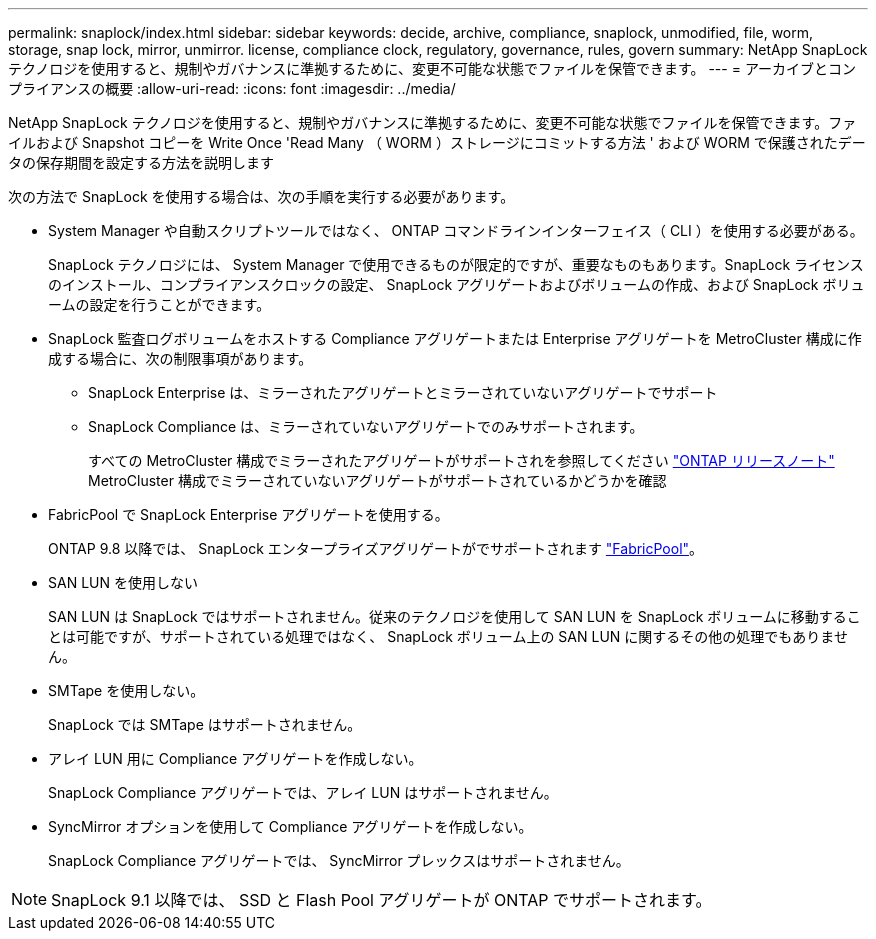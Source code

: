 ---
permalink: snaplock/index.html 
sidebar: sidebar 
keywords: decide, archive, compliance, snaplock, unmodified, file, worm, storage, snap lock, mirror, unmirror. license, compliance clock, regulatory, governance, rules, govern 
summary: NetApp SnapLock テクノロジを使用すると、規制やガバナンスに準拠するために、変更不可能な状態でファイルを保管できます。 
---
= アーカイブとコンプライアンスの概要
:allow-uri-read: 
:icons: font
:imagesdir: ../media/


[role="lead"]
NetApp SnapLock テクノロジを使用すると、規制やガバナンスに準拠するために、変更不可能な状態でファイルを保管できます。ファイルおよび Snapshot コピーを Write Once 'Read Many （ WORM ）ストレージにコミットする方法 ' および WORM で保護されたデータの保存期間を設定する方法を説明します

次の方法で SnapLock を使用する場合は、次の手順を実行する必要があります。

* System Manager や自動スクリプトツールではなく、 ONTAP コマンドラインインターフェイス（ CLI ）を使用する必要がある。
+
SnapLock テクノロジには、 System Manager で使用できるものが限定的ですが、重要なものもあります。SnapLock ライセンスのインストール、コンプライアンスクロックの設定、 SnapLock アグリゲートおよびボリュームの作成、および SnapLock ボリュームの設定を行うことができます。

* SnapLock 監査ログボリュームをホストする Compliance アグリゲートまたは Enterprise アグリゲートを MetroCluster 構成に作成する場合に、次の制限事項があります。
+
** SnapLock Enterprise は、ミラーされたアグリゲートとミラーされていないアグリゲートでサポート
** SnapLock Compliance は、ミラーされていないアグリゲートでのみサポートされます。
+
すべての MetroCluster 構成でミラーされたアグリゲートがサポートされを参照してください link:https://library.netapp.com/ecm/ecm_download_file/ECMLP2492508["ONTAP リリースノート"] MetroCluster 構成でミラーされていないアグリゲートがサポートされているかどうかを確認



* FabricPool で SnapLock Enterprise アグリゲートを使用する。
+
ONTAP 9.8 以降では、 SnapLock エンタープライズアグリゲートがでサポートされます link:https://docs.netapp.com/us-en/ontap/fabricpool/index.html["FabricPool"]。

* SAN LUN を使用しない
+
SAN LUN は SnapLock ではサポートされません。従来のテクノロジを使用して SAN LUN を SnapLock ボリュームに移動することは可能ですが、サポートされている処理ではなく、 SnapLock ボリューム上の SAN LUN に関するその他の処理でもありません。

* SMTape を使用しない。
+
SnapLock では SMTape はサポートされません。

* アレイ LUN 用に Compliance アグリゲートを作成しない。
+
SnapLock Compliance アグリゲートでは、アレイ LUN はサポートされません。

* SyncMirror オプションを使用して Compliance アグリゲートを作成しない。
+
SnapLock Compliance アグリゲートでは、 SyncMirror プレックスはサポートされません。



[NOTE]
====
SnapLock 9.1 以降では、 SSD と Flash Pool アグリゲートが ONTAP でサポートされます。

====